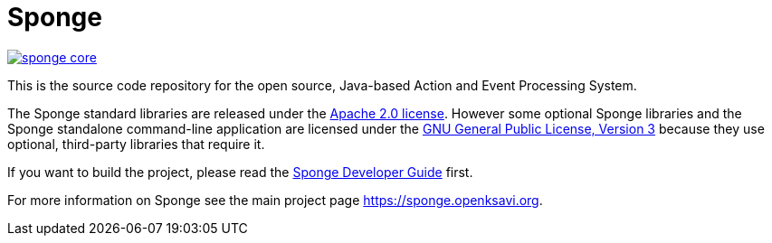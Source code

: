 = Sponge
:url: https://sponge.openksavi.org
:sponge: Sponge
:github: https://github.com/softelnet/sponge

// image:https://travis-ci.org/softelnet/sponge.svg?branch=master[link="https://travis-ci.org/softelnet/sponge"]
image:https://img.shields.io/maven-central/v/org.openksavi.sponge/sponge-core.svg[link="http://search.maven.org/#search%7Cga%7C1%7Cg%3A%22org.openksavi.sponge%22%20AND%20a%3A%22sponge-core%22"]

This is the source code repository for the open source, Java-based Action and Event Processing System.

The {sponge} standard libraries are released under the https://www.apache.org/licenses/LICENSE-2.0[Apache 2.0 license]. However some optional {sponge} libraries and the {sponge} standalone command-line application are licensed under the https://www.gnu.org/licenses/gpl.html[GNU General Public License, Version 3] because they use optional, third-party libraries that require it.

If you want to build the project, please read the {github}/blob/master/sponge-distribution/src/asciidoc/sponge-developer-guide.adoc[{sponge} Developer Guide] first.

For more information on Sponge see the main project page {url}.
